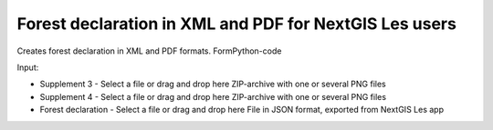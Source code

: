 Forest declaration in XML and PDF for NextGIS Les users 
============================================================

Creates forest declaration in XML and PDF formats.
FormPython-code

Input:

* Supplement 3 - Select a file or drag and drop here ZIP-archive with one or several PNG files
* Supplement 4 - Select a file or drag and drop here ZIP-archive with one or several PNG files
* Forest declaration - Select a file or drag and drop here File in JSON format, exported from NextGIS Les app
